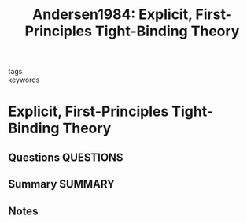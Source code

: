 #+TITLE: Andersen1984: Explicit, First-Principles Tight-Binding Theory
#+ROAM_KEY: cite:Andersen1984
- tags ::
- keywords ::

* Explicit, First-Principles Tight-Binding Theory
  :PROPERTIES:
  :Custom_ID: Andersen1984
  :URL: https://link.aps.org/doi/10.1103/PhysRevLett.53.2571
  :AUTHOR: Andersen, O. K., & Jepsen, O.
  :NOTER_DOCUMENT: ~/Zotero/storage/2K8XZ52Y/Andersen and Jepsen - 1984 - Explicit, First-Principles Tight-Binding Theory.pdf
  :NOTER_PAGE:
  :END:
** Questions :QUESTIONS:
** Summary :SUMMARY:
** Notes
